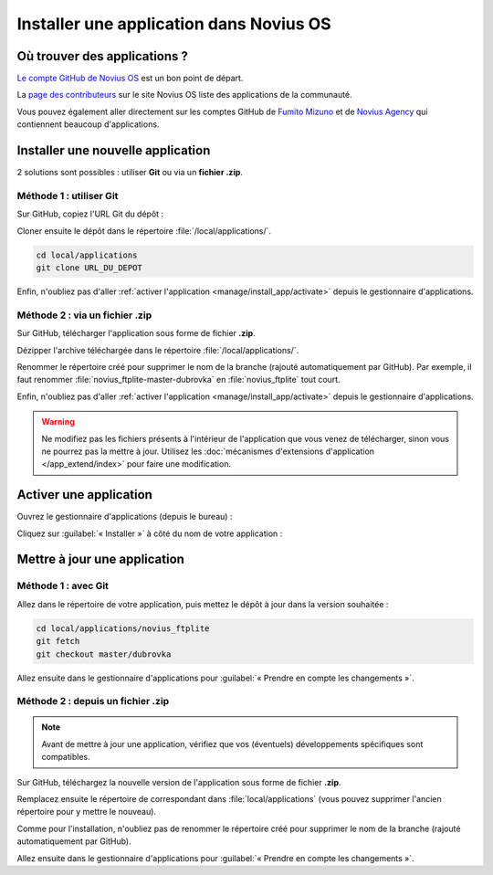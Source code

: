 Installer une application dans Novius OS
########################################

Où trouver des applications ?
*****************************

`Le compte GitHub de Novius OS <http://github.com/novius-os>`__ est un bon point de départ.

La `page des contributeurs <http://community.novius-os.org/fr/contribuez/nos-super-contributeurs.html>`__ sur le site Novius OS liste des applications de la communauté.

Vous pouvez également aller directement sur les comptes GitHub de `Fumito Mizuno <http://github.com/ounziw>`__ et de `Novius Agency <http://github.com/novius>`__ qui contiennent beaucoup d'applications.


Installer une nouvelle application
**********************************

2 solutions sont possibles : utiliser **Git** ou via un **fichier .zip**.


Méthode 1 : utiliser Git
========================

Sur GitHub, copiez l'URL Git du dépôt :

.. image:: images/download_git.png

Cloner ensuite le dépôt dans le répertoire :file:`/local/applications/`.

.. code-block:: bash

    cd local/applications
    git clone URL_DU_DEPOT

Enfin, n'oubliez pas d'aller :ref:`activer l'application <manage/install_app/activate>` depuis le gestionnaire d'applications.


Méthode 2 : via un fichier .zip
===============================

Sur GitHub, télécharger l'application sous forme de fichier **.zip**.

.. image:: images/download_zip.png

Dézipper l'archive téléchargée dans le répertoire :file:`/local/applications/`.

Renommer le répertoire créé pour supprimer le nom de la branche (rajouté automatiquement par GitHub).
Par exemple, il faut renommer :file:`novius_ftplite-master-dubrovka` en :file:`novius_ftplite` tout court.

Enfin, n'oubliez pas d'aller :ref:`activer l'application <manage/install_app/activate>` depuis le gestionnaire d'applications.

.. warning::

    Ne modifiez pas les fichiers présents à l'intérieur de l'application que vous venez de télécharger, sinon vous ne pourrez pas
    la mettre à jour. Utilisez les :doc:`mécanismes d'extensions d'application </app_extend/index>` pour faire une modification.


.. _manage/install_app/activate:

Activer une application
***********************

Ouvrez le gestionnaire d'applications (depuis le bureau) :

.. image:: images/app_manager_launcher.png

Cliquez sur :guilabel:`« Installer »` à côté du nom de votre application :

.. image:: images/activate_app.png


Mettre à jour une application
*****************************


Méthode 1 : avec Git
====================

Allez dans le répertoire de votre application, puis mettez le dépôt à jour dans la version souhaitée :

.. code-block:: bash

    cd local/applications/novius_ftplite
    git fetch
    git checkout master/dubrovka

Allez ensuite dans le gestionnaire d'applications pour :guilabel:`« Prendre en compte les changements »`.


Méthode 2 : depuis un fichier .zip
==================================

.. note::

    Avant de mettre à jour une application, vérifiez que vos (éventuels) développements spécifiques sont compatibles.

Sur GitHub, téléchargez la nouvelle version de l'application sous forme de fichier **.zip**.

Remplacez ensuite le répertoire de correspondant dans :file:`local/applications` (vous pouvez supprimer l'ancien
répertoire pour y mettre le nouveau).

Comme pour l'installation, n'oubliez pas de renommer le répertoire créé pour supprimer le nom de la branche (rajouté
automatiquement par GitHub).

Allez ensuite dans le gestionnaire d'applications pour :guilabel:`« Prendre en compte les changements »`.
